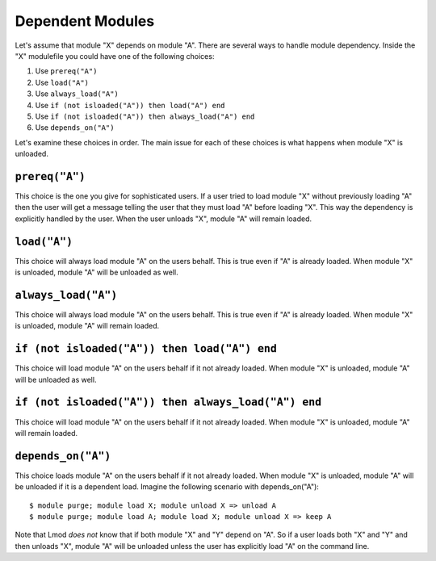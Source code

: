 .. _dependent_modules-label:

Dependent Modules
=================

Let's assume that module "X" depends on module "A". There are several 
ways to handle module dependency.  Inside the "X" modulefile you could
have one of the following choices:

#. Use ``prereq("A")``
#. Use ``load("A")``
#. Use ``always_load("A")``
#. Use ``if (not isloaded("A")) then load("A") end``
#. Use ``if (not isloaded("A")) then always_load("A") end``
#. Use ``depends_on("A")``

Let's examine these choices in order.  The main issue for each of
these choices is what happens when module "X" is unloaded.

``prereq("A")``
~~~~~~~~~~~~~~~

This choice is the one you give for sophisticated users. If a user
tried to load module "X" without previously loading "A" then the user
will get a message telling the user that they must load "A" before
loading "X".  This way the dependency is explicitly handled by the
user.  When the user unloads "X", module "A" will remain loaded.


``load("A")``
~~~~~~~~~~~~~

This choice will always load module "A" on the users behalf. This is
true even if "A" is already loaded.  When module "X" is unloaded,
module "A" will be unloaded as well. 


``always_load("A")``
~~~~~~~~~~~~~~~~~~~~

This choice will always load module "A" on the users behalf.  This is
true even if "A" is already loaded.  When module "X" is unloaded, 
module "A" will remain loaded. 

``if (not isloaded("A")) then load("A") end``
~~~~~~~~~~~~~~~~~~~~~~~~~~~~~~~~~~~~~~~~~~~~~

This choice will load module "A" on the users behalf if it not already
loaded.  When module "X" is unloaded, module "A" will be unloaded as
well.

``if (not isloaded("A")) then always_load("A") end``
~~~~~~~~~~~~~~~~~~~~~~~~~~~~~~~~~~~~~~~~~~~~~~~~~~~~

This choice will load module "A" on the users behalf if it not already
loaded.  When module "X" is unloaded, module "A" will remain loaded. 


``depends_on("A")``
~~~~~~~~~~~~~~~~~~~

This choice loads module "A" on the users behalf if it not already
loaded. When module "X" is unloaded, module "A" will be unloaded if it
is a dependent load.  Imagine the following scenario with
depends_on("A")::

   $ module purge; module load X; module unload X => unload A
   $ module purge; module load A; module load X; module unload X => keep A

Note that Lmod *does not* know that if both module "X" and "Y" depend
on "A".  So if a user loads both "X" and "Y" and then unloads "X",
module "A" will be unloaded unless the user has explicitly load "A" on
the command line.
